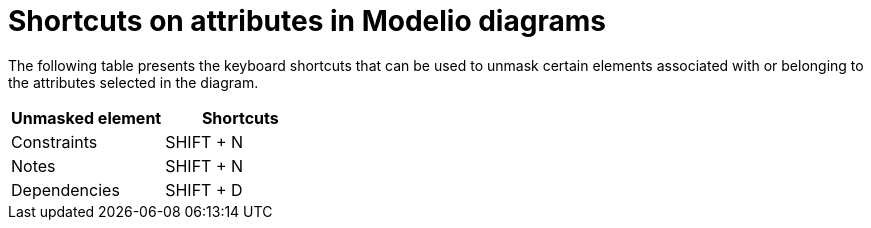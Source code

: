 // Disable all captions for figures.
:!figure-caption:

= Shortcuts on attributes in Modelio diagrams

The following table presents the keyboard shortcuts that can be used to unmask certain elements associated with or belonging to the attributes selected in the diagram.

[%header]
|===========================
|Unmasked element |Shortcuts
|Constraints |SHIFT + N
|Notes |SHIFT + N
|Dependencies |SHIFT + D
|===========================
